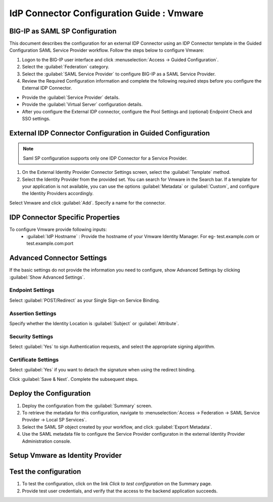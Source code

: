 ========================================================================
IdP Connector Configuration Guide : Vmware
========================================================================

BIG-IP as SAML SP Configuration
-------------------------------
This document describes the configuration for an external IDP Connector using an IDP Connector template in the Guided Configuration SAML Service Provider workflow. Follow the steps below to configure Vmware:

#. Logon to the BIG-IP user interface and click :menuselection:`Access -> Guided Configuration`.
#. Select the :guilabel:`Federation` category.
#. Select the :guilabel:`SAML Service Provider` to configure BIG-IP as a SAML Service Provider.
#. Review the Required Configuration information and complete the following required steps before you configure the External IDP Connector.

- Provide the :guilabel:`Service Provider` details.
- Provide the :guilabel:`Virtual Server` configuration details.
- After you configure the External IDP connector, configure the Pool Settings and (optional) Endpoint Check and SSO settings.

External IDP Connector Configuration in Guided Configuration
------------------------------------------------------------

.. note::  Saml SP configuration supports only one IDP Connector for a Service Provider.

#. On the External Identity Provider Connector Settings screen, select the :guilabel:`Template`  method.
#. Select the Identity Provider from the provided set. You can search for Vmware in the Search bar. If a template for your application is not available, you can use the options :guilabel:`Metadata` or :guilabel:`Custom`, and configure the Identity Providers accordingly.

Select Vmware and click :guilabel:`Add`. Specify a name for the connector.

IDP Connector Specific Properties
---------------------------------

To configure Vmware provide following inputs:
	- :guilabel:`IdP Hostname` : Provide the hostname of your Vmware Identity Manager. For eg- test.example.com or test.example.com:port

Advanced Connector Settings
---------------------------

If the basic settings do not provide the information you need to configure, show Advanced Settings by clicking :guilabel:`Show Advanced Settings`.

Endpoint Settings
~~~~~~~~~~~~~~~~~

Select :guilabel:`POST/Redirect`  as your Single Sign-on Service Binding.

Assertion Settings
~~~~~~~~~~~~~~~~~~

Specify whether the Identity Location is :guilabel:`Subject` or :guilabel:`Attribute`.

Security Settings
~~~~~~~~~~~~~~~~~

Select :guilabel:`Yes` to sign Authentication requests, and select the appropriate signing algorithm.

Certificate Settings
~~~~~~~~~~~~~~~~~~~~

Select :guilabel:`Yes`  if you want to detach the signature when using the redirect binding.

Click :guilabel:`Save & Next`. Complete the subsequent steps.

Deploy the Configuration
------------------------

#. Deploy the configuration from the :guilabel:`Summary` screen.
#. To retrieve the metadata for this configuration, navigate to :menuselection:`Access -> Federation -> SAML Service Provider -> Local SP Services`.
#. Select the SAML SP object created by your workflow, and click :guilabel:`Export Metadata`.
#. Use the SAML metadata file to configure the Service Provider configuraton in the external Identity Provider Administration console.

Setup Vmware as Identity Provider
-------------------------------------------------------------


Test the configuration
----------------------

#. To test the configuration, click on the link *Click to test configuration* on the Summary page.
#. Provide test user credentials, and verify that the access to the backend application succeeds.
